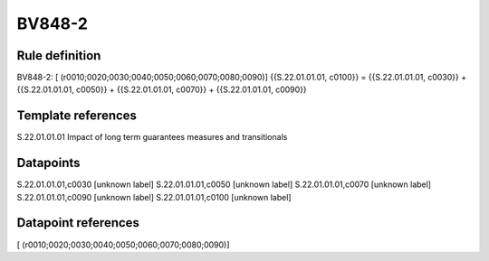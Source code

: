 =======
BV848-2
=======

Rule definition
---------------

BV848-2: [ (r0010;0020;0030;0040;0050;0060;0070;0080;0090)] {{S.22.01.01.01, c0100}} = {{S.22.01.01.01, c0030}} + {{S.22.01.01.01, c0050}} + {{S.22.01.01.01, c0070}} + {{S.22.01.01.01, c0090}}


Template references
-------------------

S.22.01.01.01 Impact of long term guarantees measures and transitionals


Datapoints
----------

S.22.01.01.01,c0030 [unknown label]
S.22.01.01.01,c0050 [unknown label]
S.22.01.01.01,c0070 [unknown label]
S.22.01.01.01,c0090 [unknown label]
S.22.01.01.01,c0100 [unknown label]


Datapoint references
--------------------

[ (r0010;0020;0030;0040;0050;0060;0070;0080;0090)]